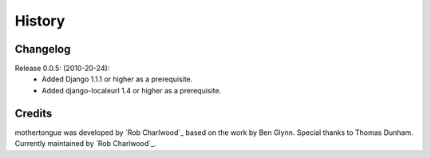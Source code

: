 =======
History
=======

Changelog
---------

Release 0.0.5: (2010-20-24):
  * Added Django 1.1.1 or higher as a prerequisite.
  * Added django-localeurl 1.4 or higher as a prerequisite.

Credits
-------

mothertongue was developed by `Rob Charlwood`_ based on the work by Ben
Glynn. Special thanks to Thomas Dunham. 
Currently maintained by `Rob Charlwood`_.